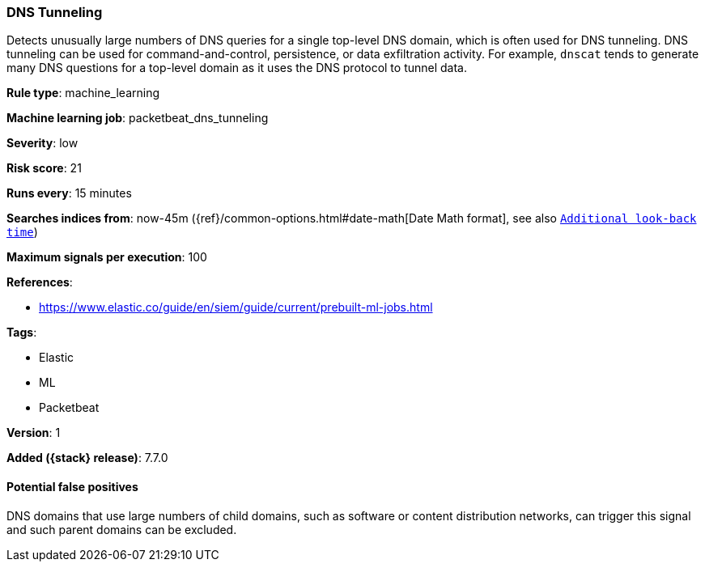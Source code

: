 [[dns-tunneling]]
=== DNS Tunneling

Detects unusually large numbers of DNS queries for a single top-level DNS
domain, which is often used for DNS tunneling. DNS tunneling can be used for
command-and-control, persistence, or data exfiltration activity. For example,
`dnscat` tends to generate many DNS questions for a top-level domain as it uses
the DNS protocol to tunnel data.

*Rule type*: machine_learning

*Machine learning job*: packetbeat_dns_tunneling


*Severity*: low

*Risk score*: 21

*Runs every*: 15 minutes

*Searches indices from*: now-45m ({ref}/common-options.html#date-math[Date Math format], see also <<rule-schedule, `Additional look-back time`>>)

*Maximum signals per execution*: 100

*References*:

* https://www.elastic.co/guide/en/siem/guide/current/prebuilt-ml-jobs.html

*Tags*:

* Elastic
* ML
* Packetbeat

*Version*: 1

*Added ({stack} release)*: 7.7.0


==== Potential false positives

DNS domains that use large numbers of child domains, such as software or content
distribution networks, can trigger this signal and such parent domains can be
excluded.

